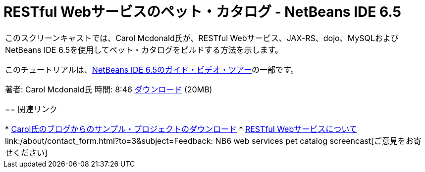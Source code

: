 // 
//     Licensed to the Apache Software Foundation (ASF) under one
//     or more contributor license agreements.  See the NOTICE file
//     distributed with this work for additional information
//     regarding copyright ownership.  The ASF licenses this file
//     to you under the Apache License, Version 2.0 (the
//     "License"); you may not use this file except in compliance
//     with the License.  You may obtain a copy of the License at
// 
//       http://www.apache.org/licenses/LICENSE-2.0
// 
//     Unless required by applicable law or agreed to in writing,
//     software distributed under the License is distributed on an
//     "AS IS" BASIS, WITHOUT WARRANTIES OR CONDITIONS OF ANY
//     KIND, either express or implied.  See the License for the
//     specific language governing permissions and limitations
//     under the License.
//

= RESTful Webサービスのペット・カタログ - NetBeans IDE 6.5
:jbake-type: tutorial
:jbake-tags: tutorials 
:markup-in-source: verbatim,quotes,macros
:jbake-status: published
:icons: font
:syntax: true
:source-highlighter: pygments
:toc: left
:toc-title:
:description: RESTful Webサービスのペット・カタログ - NetBeans IDE 6.5 - Apache NetBeans
:keywords: Apache NetBeans, Tutorials, RESTful Webサービスのペット・カタログ - NetBeans IDE 6.5

|===
|このスクリーンキャストでは、Carol Mcdonald氏が、RESTful Webサービス、JAX-RS、dojo、MySQLおよびNetBeans IDE 6.5を使用してペット・カタログをビルドする方法を示します。

このチュートリアルは、link:../intro-screencasts.html[+NetBeans IDE 6.5のガイド・ビデオ・ツアー+]の一部です。

著者: Carol Mcdonald氏
時間: 8:46
link:http://bits.netbeans.org/media/restproject.swf[+ダウンロード+] (20MB)


== 関連リンク

* link:http://weblogs.java.net/blog/caroljmcdonald/[+Carol氏のブログからのサンプル・プロジェクトのダウンロード+]
* link:./rest.html[+RESTful Webサービスについて+]
link:/about/contact_form.html?to=3&subject=Feedback: NB6 web services pet catalog screencast[+ご意見をお寄せください+]
 
|===
